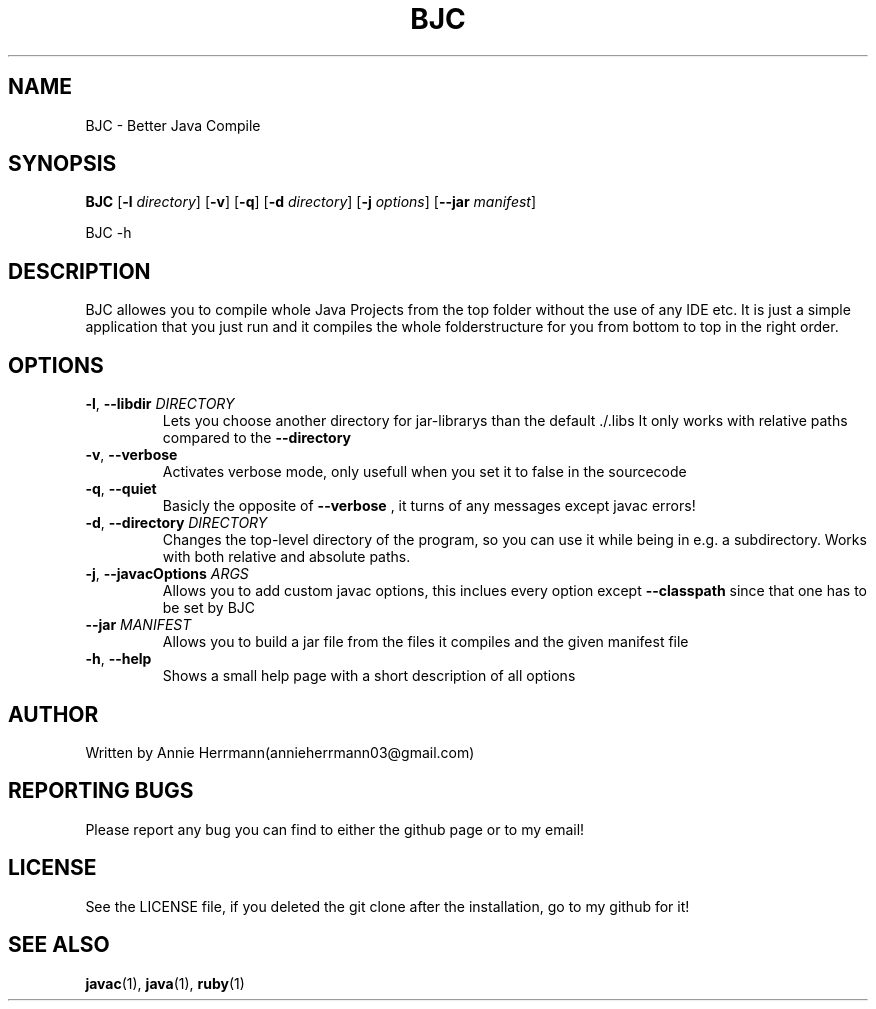 .TH BJC 1 "" "" "BJC 1.0"
.SH NAME
BJC \- Better Java Compile
.SH SYNOPSIS
.B BJC
.RB [ \-l
.IR directory ]
.RB [ \-v ]
.RB [ \-q ]
.RB [ \-d
.IR directory ]
.RB [ \-j
.IR options ]
.RB [ \--jar
.IR manifest ]

BJC
.RB \-h

.SH DESCRIPTION
BJC allowes you to compile whole Java Projects from the top folder without the use of any IDE etc. It is just a simple application that you just run and it compiles the whole folderstructure for you from bottom to top in the right order.

.SH OPTIONS

.TP
\fB\-l\fR, \fB\-\-libdir\fR \fI\,DIRECTORY\/\fR
Lets you choose another directory for jar-librarys than the default ./.libs It only works with relative paths compared to the
.BR --directory

.TP
\fB\-v\fR, \fB\-\-verbose\fR
Activates verbose mode, only usefull when you set it to false in the sourcecode

.TP
\fB\-q\fR, \fB\-\-quiet\fR
Basicly the opposite of
.BR --verbose
, it turns of any messages except javac errors!

.TP
\fB\-d\fR, \fB\-\-directory\fR \fI\,DIRECTORY\/\fR
Changes the top-level directory of the program, so you can use it while being in e.g. a subdirectory. Works with both relative and absolute paths.

.TP
\fB\-j\fR, \fB\-\-javacOptions\fR \fI\,ARGS\/\fR
Allows you to add custom javac options, this inclues every option except
.BR --classpath
since that one has to be set by BJC

.TP
\fB\-\-jar\fR \fI\,MANIFEST\/\fR
Allows you to build a jar file from the files it compiles and the given manifest file


.TP
\fB\-h\fR, \fB\-\-help\fR
Shows a small help page with a short description of all options

.SH AUTHOR
Written by Annie Herrmann(annieherrmann03@gmail.com)

.SH REPORTING BUGS
Please report any bug you can find to either the github page or to my email!

.SH LICENSE
See the LICENSE file, if you deleted the git clone after the installation, go to my github for it!

.SH SEE ALSO
.BR javac (1),
.BR java (1),
.BR ruby (1)
